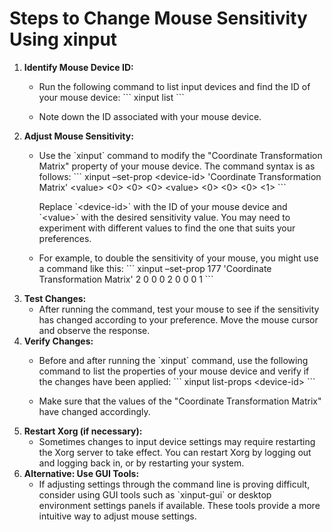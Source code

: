 * Steps to Change Mouse Sensitivity Using xinput

1. **Identify Mouse Device ID:**
   - Run the following command to list input devices and find the ID of your mouse device:
     ```
     xinput list
     ```

   - Note down the ID associated with your mouse device.

2. **Adjust Mouse Sensitivity:**
   - Use the `xinput` command to modify the "Coordinate Transformation Matrix" property of your mouse device. The command syntax is as follows:
     ```
     xinput --set-prop <device-id> 'Coordinate Transformation Matrix' <value> <0> <0> <0> <value> <0> <0> <0> <1>
     ```

     Replace `<device-id>` with the ID of your mouse device and `<value>` with the desired sensitivity value. You may need to experiment with different values to find the one that suits your preferences.

   - For example, to double the sensitivity of your mouse, you might use a command like this:
     ```
     xinput --set-prop 177 'Coordinate Transformation Matrix' 2 0 0 0 2 0 0 0 1
     ```

3. **Test Changes:**
   - After running the command, test your mouse to see if the sensitivity has changed according to your preference. Move the mouse cursor and observe the response.

4. **Verify Changes:**
   - Before and after running the `xinput` command, use the following command to list the properties of your mouse device and verify if the changes have been applied:
     ```
     xinput list-props <device-id>
     ```

   - Make sure that the values of the "Coordinate Transformation Matrix" have changed accordingly.

5. **Restart Xorg (if necessary):**
   - Sometimes changes to input device settings may require restarting the Xorg server to take effect. You can restart Xorg by logging out and logging back in, or by restarting your system.

6. **Alternative: Use GUI Tools:**
   - If adjusting settings through the command line is proving difficult, consider using GUI tools such as `xinput-gui` or desktop environment settings panels if available. These tools provide a more intuitive way to adjust mouse settings.
